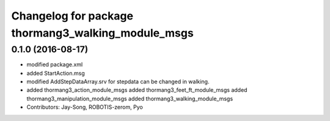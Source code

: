 ^^^^^^^^^^^^^^^^^^^^^^^^^^^^^^^^^^^^^^^^^^^^^^^^^^^
Changelog for package thormang3_walking_module_msgs
^^^^^^^^^^^^^^^^^^^^^^^^^^^^^^^^^^^^^^^^^^^^^^^^^^^

0.1.0 (2016-08-17)
-----------
* modified package.xml
* added StartAction.msg
* modified AddStepDataArray.srv for  stepdata can be changed in walking.
* added thormang3_action_module_msgs
  added thormang3_feet_ft_module_msgs
  added thormang3_manipulation_module_msgs
  added thormang3_walking_module_msgs
* Contributors: Jay-Song, ROBOTIS-zerom, Pyo
